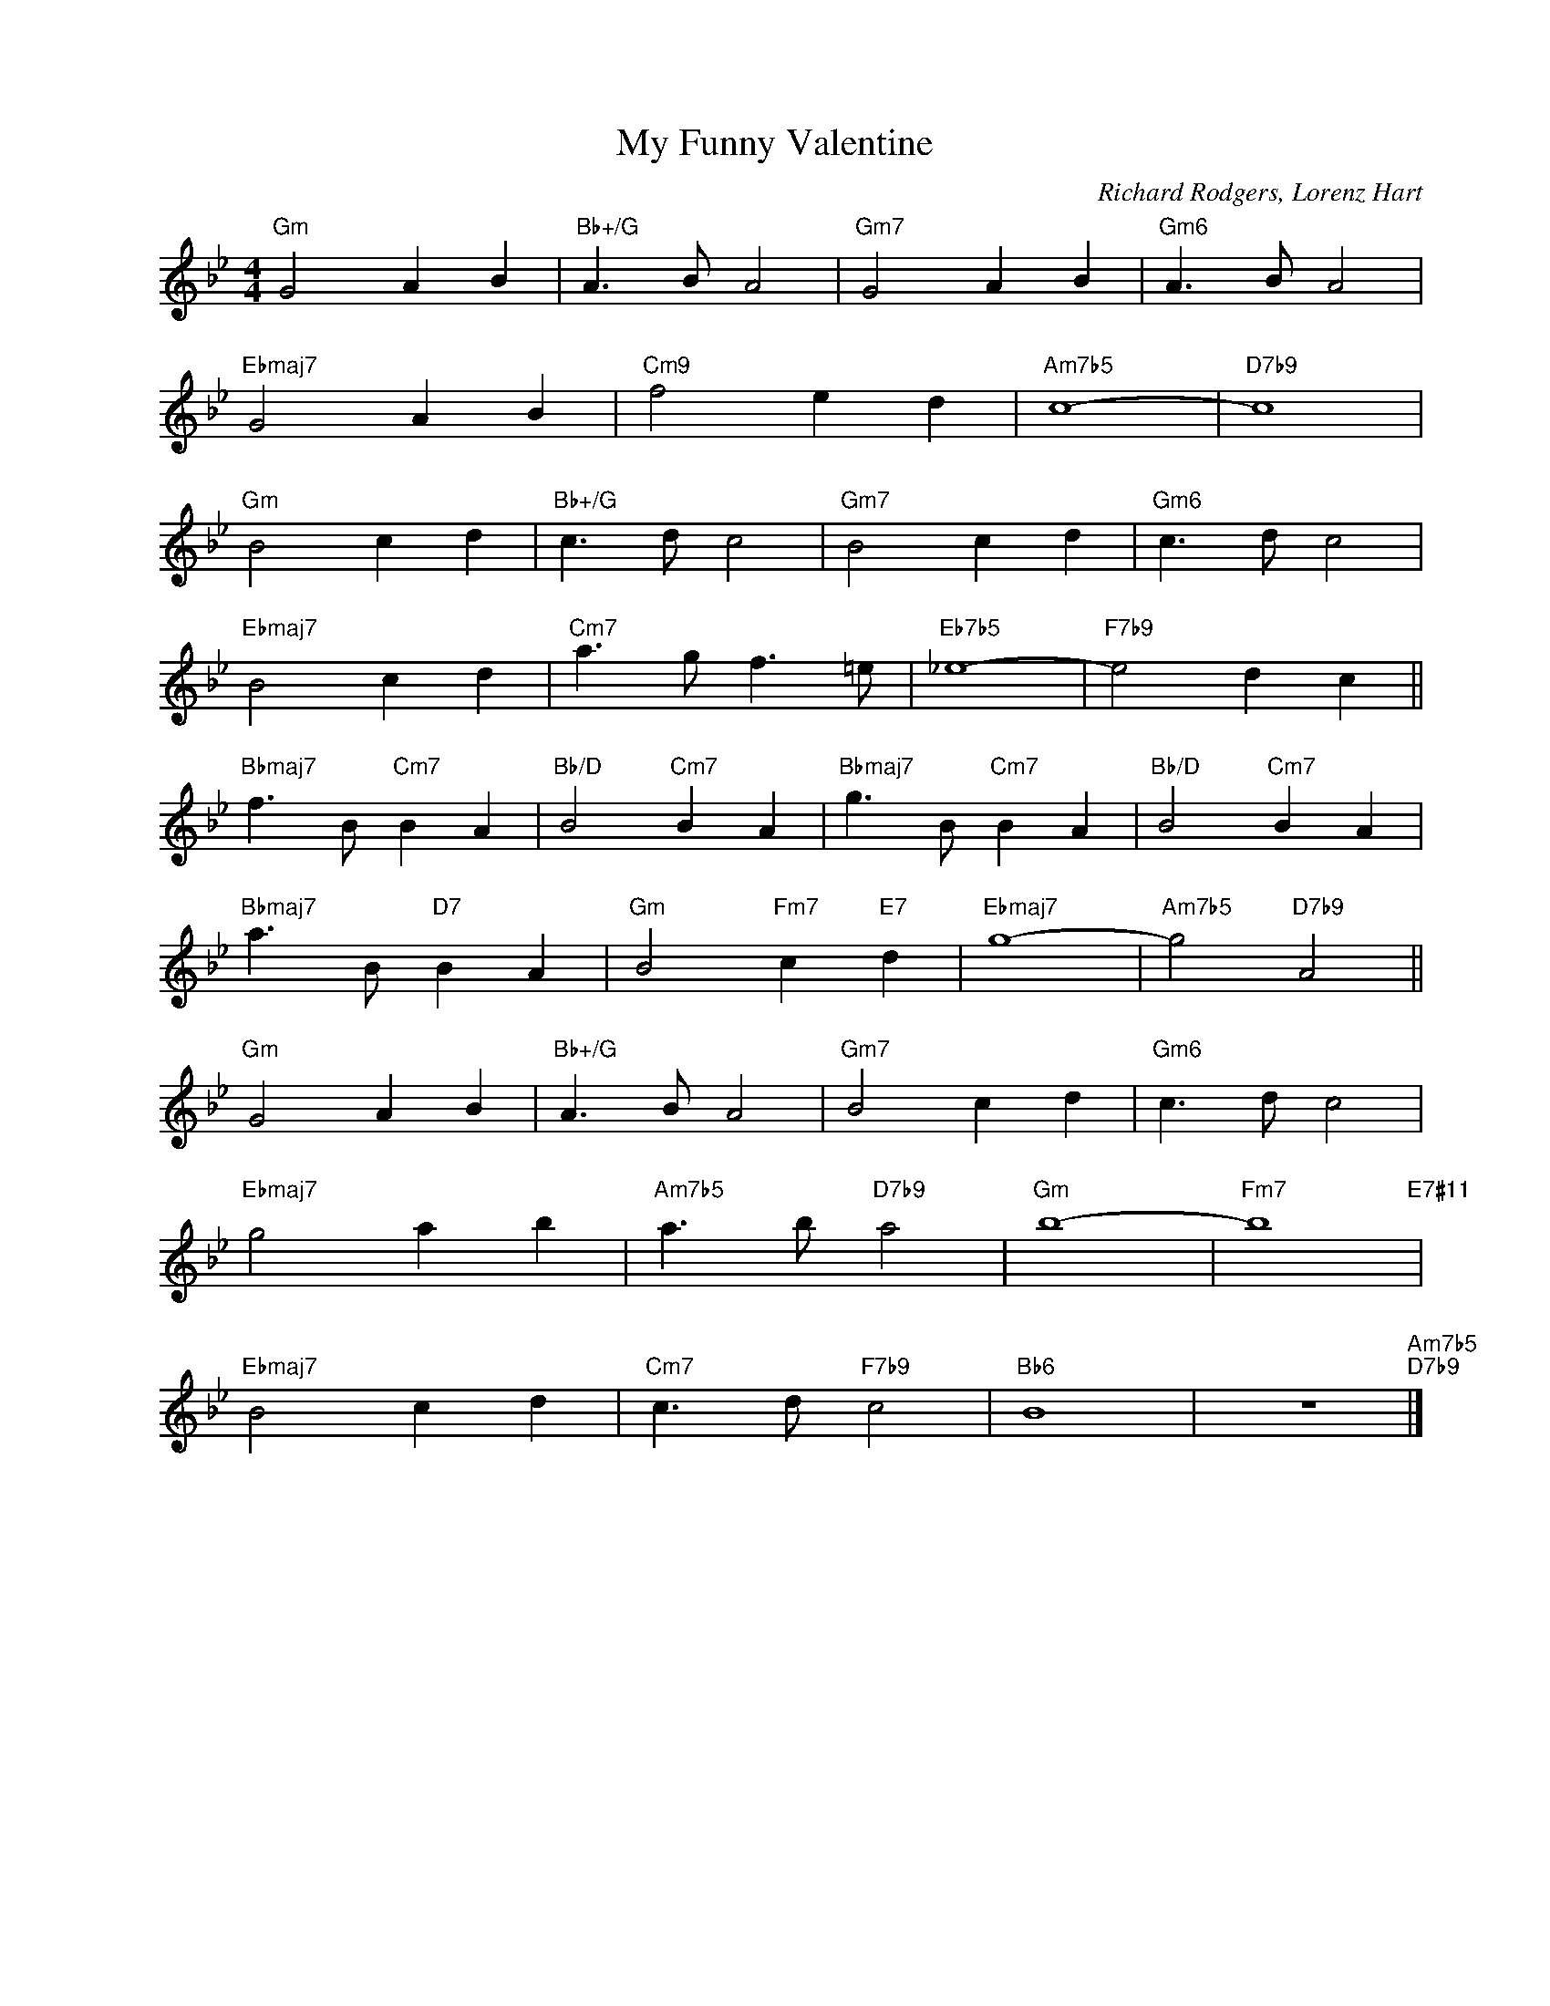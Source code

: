 X:1
T:My Funny Valentine
C:Richard Rodgers, Lorenz Hart
Z:Copyright Â© www.realbook.site
L:1/8
M:4/4
I:linebreak $
K:Gmin
V:1 treble nm=" " snm=" "
V:1
"Gm" G4 A2 B2 |"Bb+/G" A3 B A4 |"Gm7" G4 A2 B2 |"Gm6" A3 B A4 |$"Ebmaj7" G4 A2 B2 |"Cm9" f4 e2 d2 | %6
"Am7b5" c8- |"D7b9" c8 |$"Gm" B4 c2 d2 |"Bb+/G" c3 d c4 |"Gm7" B4 c2 d2 |"Gm6" c3 d c4 |$ %12
"Ebmaj7" B4 c2 d2 |"Cm7" a3 g f3 =e |"Eb7b5" _e8- |"F7b9" e4 d2 c2 ||$"Bbmaj7" f3 B"Cm7" B2 A2 | %17
"Bb/D" B4"Cm7" B2 A2 |"Bbmaj7" g3 B"Cm7" B2 A2 |"Bb/D" B4"Cm7" B2 A2 |$"Bbmaj7" a3 B"D7" B2 A2 | %21
"Gm" B4"Fm7" c2"E7" d2 |"Ebmaj7" g8- |"Am7b5" g4"D7b9" A4 ||$"Gm" G4 A2 B2 |"Bb+/G" A3 B A4 | %26
"Gm7" B4 c2 d2 |"Gm6" c3 d c4 |$"Ebmaj7" g4 a2 b2 |"Am7b5" a3 b"D7b9" a4 |"Gm" b8- | %31
"Fm7" b8"E7#11" |$"Ebmaj7" B4 c2 d2 |"Cm7" c3 d"F7b9" c4 |"Bb6" B8 | z8"Am7b5""D7b9" |] %36

